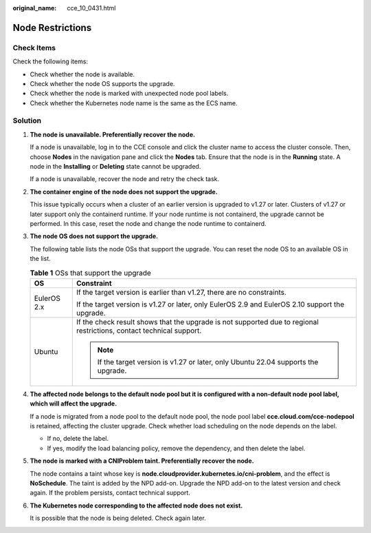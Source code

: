 :original_name: cce_10_0431.html

.. _cce_10_0431:

Node Restrictions
=================

Check Items
-----------

Check the following items:

-  Check whether the node is available.
-  Check whether the node OS supports the upgrade.
-  Check whether the node is marked with unexpected node pool labels.
-  Check whether the Kubernetes node name is the same as the ECS name.

Solution
--------

#. **The node is unavailable. Preferentially recover the node.**

   If a node is unavailable, log in to the CCE console and click the cluster name to access the cluster console. Then, choose **Nodes** in the navigation pane and click the **Nodes** tab. Ensure that the node is in the **Running** state. A node in the **Installing** or **Deleting** state cannot be upgraded.

   If a node is unavailable, recover the node and retry the check task.

#. **The container engine of the node does not support the upgrade.**

   This issue typically occurs when a cluster of an earlier version is upgraded to v1.27 or later. Clusters of v1.27 or later support only the containerd runtime. If your node runtime is not containerd, the upgrade cannot be performed. In this case, reset the node and change the node runtime to containerd.

#. **The node OS does not support the upgrade.**

   The following table lists the node OSs that support the upgrade. You can reset the node OS to an available OS in the list.

   .. table:: **Table 1** OSs that support the upgrade

      +-----------------------------------+----------------------------------------------------------------------------------------------------------------------+
      | OS                                | Constraint                                                                                                           |
      +===================================+======================================================================================================================+
      | EulerOS 2.x                       | If the target version is earlier than v1.27, there are no constraints.                                               |
      |                                   |                                                                                                                      |
      |                                   | If the target version is v1.27 or later, only EulerOS 2.9 and EulerOS 2.10 support the upgrade.                      |
      +-----------------------------------+----------------------------------------------------------------------------------------------------------------------+
      | Ubuntu                            | If the check result shows that the upgrade is not supported due to regional restrictions, contact technical support. |
      |                                   |                                                                                                                      |
      |                                   | .. note::                                                                                                            |
      |                                   |                                                                                                                      |
      |                                   |    If the target version is v1.27 or later, only Ubuntu 22.04 supports the upgrade.                                  |
      +-----------------------------------+----------------------------------------------------------------------------------------------------------------------+

#. **The affected node belongs to the default node pool but it is configured with a non-default node pool label, which will affect the upgrade.**

   If a node is migrated from a node pool to the default node pool, the node pool label **cce.cloud.com/cce-nodepool** is retained, affecting the cluster upgrade. Check whether load scheduling on the node depends on the label.

   -  If no, delete the label.
   -  If yes, modify the load balancing policy, remove the dependency, and then delete the label.

#. **The node is marked with a CNIProblem taint. Preferentially recover the node.**

   The node contains a taint whose key is **node.cloudprovider.kubernetes.io/cni-problem**, and the effect is **NoSchedule**. The taint is added by the NPD add-on. Upgrade the NPD add-on to the latest version and check again. If the problem persists, contact technical support.

#. **The Kubernetes node corresponding to the affected node does not exist.**

   It is possible that the node is being deleted. Check again later.
